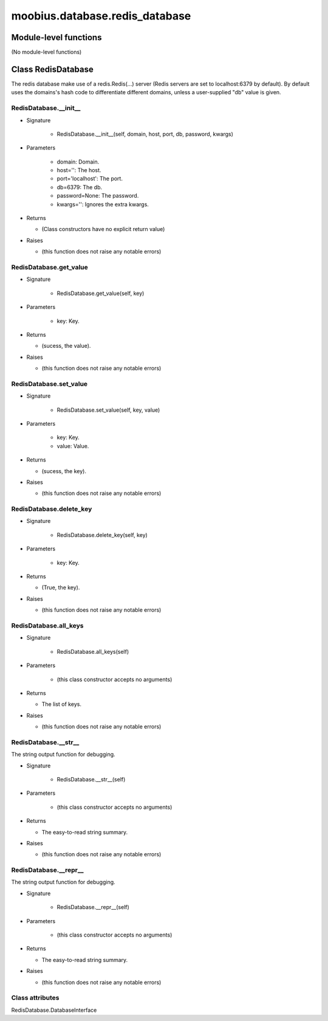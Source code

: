 .. _moobius_database_redis_database:

###################################################################################
moobius.database.redis_database
###################################################################################

******************************
Module-level functions
******************************

(No module-level functions)

************************************
Class RedisDatabase
************************************

The redis database make use of a redis.Redis(...) server (Redis servers are set to localhost:6379 by default).
By default uses the domains's hash code to differentiate different domains, unless a user-supplied "db" value is given.

.. _moobius.database.redis_database.RedisDatabase.__init__:

RedisDatabase.__init__
---------------------------------------------------------------------------------------------------------------------

* Signature

    * RedisDatabase.__init__(self, domain, host, port, db, password, kwargs)

* Parameters

    * domain: Domain.
    
    * host='': The host.
    
    * port='localhost': The port.
    
    * db=6379: The db.
    
    * password=None: The password.
    
    * kwargs='': Ignores the extra kwargs.

* Returns

  * (Class constructors have no explicit return value)

* Raises

  * (this function does not raise any notable errors)

.. _moobius.database.redis_database.RedisDatabase.get_value:

RedisDatabase.get_value
---------------------------------------------------------------------------------------------------------------------

* Signature

    * RedisDatabase.get_value(self, key)

* Parameters

    * key: Key.

* Returns

  * (sucess, the value).

* Raises

  * (this function does not raise any notable errors)

.. _moobius.database.redis_database.RedisDatabase.set_value:

RedisDatabase.set_value
---------------------------------------------------------------------------------------------------------------------

* Signature

    * RedisDatabase.set_value(self, key, value)

* Parameters

    * key: Key.
    
    * value: Value.

* Returns

  * (sucess, the key).

* Raises

  * (this function does not raise any notable errors)

.. _moobius.database.redis_database.RedisDatabase.delete_key:

RedisDatabase.delete_key
---------------------------------------------------------------------------------------------------------------------

* Signature

    * RedisDatabase.delete_key(self, key)

* Parameters

    * key: Key.

* Returns

  * (True, the key).

* Raises

  * (this function does not raise any notable errors)

.. _moobius.database.redis_database.RedisDatabase.all_keys:

RedisDatabase.all_keys
---------------------------------------------------------------------------------------------------------------------

* Signature

    * RedisDatabase.all_keys(self)

* Parameters

    * (this class constructor accepts no arguments)

* Returns

  * The list of keys.

* Raises

  * (this function does not raise any notable errors)

.. _moobius.database.redis_database.RedisDatabase.__str__:

RedisDatabase.__str__
---------------------------------------------------------------------------------------------------------------------

The string output function for debugging.

* Signature

    * RedisDatabase.__str__(self)

* Parameters

    * (this class constructor accepts no arguments)

* Returns

  * The  easy-to-read string summary.

* Raises

  * (this function does not raise any notable errors)

.. _moobius.database.redis_database.RedisDatabase.__repr__:

RedisDatabase.__repr__
---------------------------------------------------------------------------------------------------------------------

The string output function for debugging.

* Signature

    * RedisDatabase.__repr__(self)

* Parameters

    * (this class constructor accepts no arguments)

* Returns

  * The  easy-to-read string summary.

* Raises

  * (this function does not raise any notable errors)

Class attributes
--------------------

RedisDatabase.DatabaseInterface
